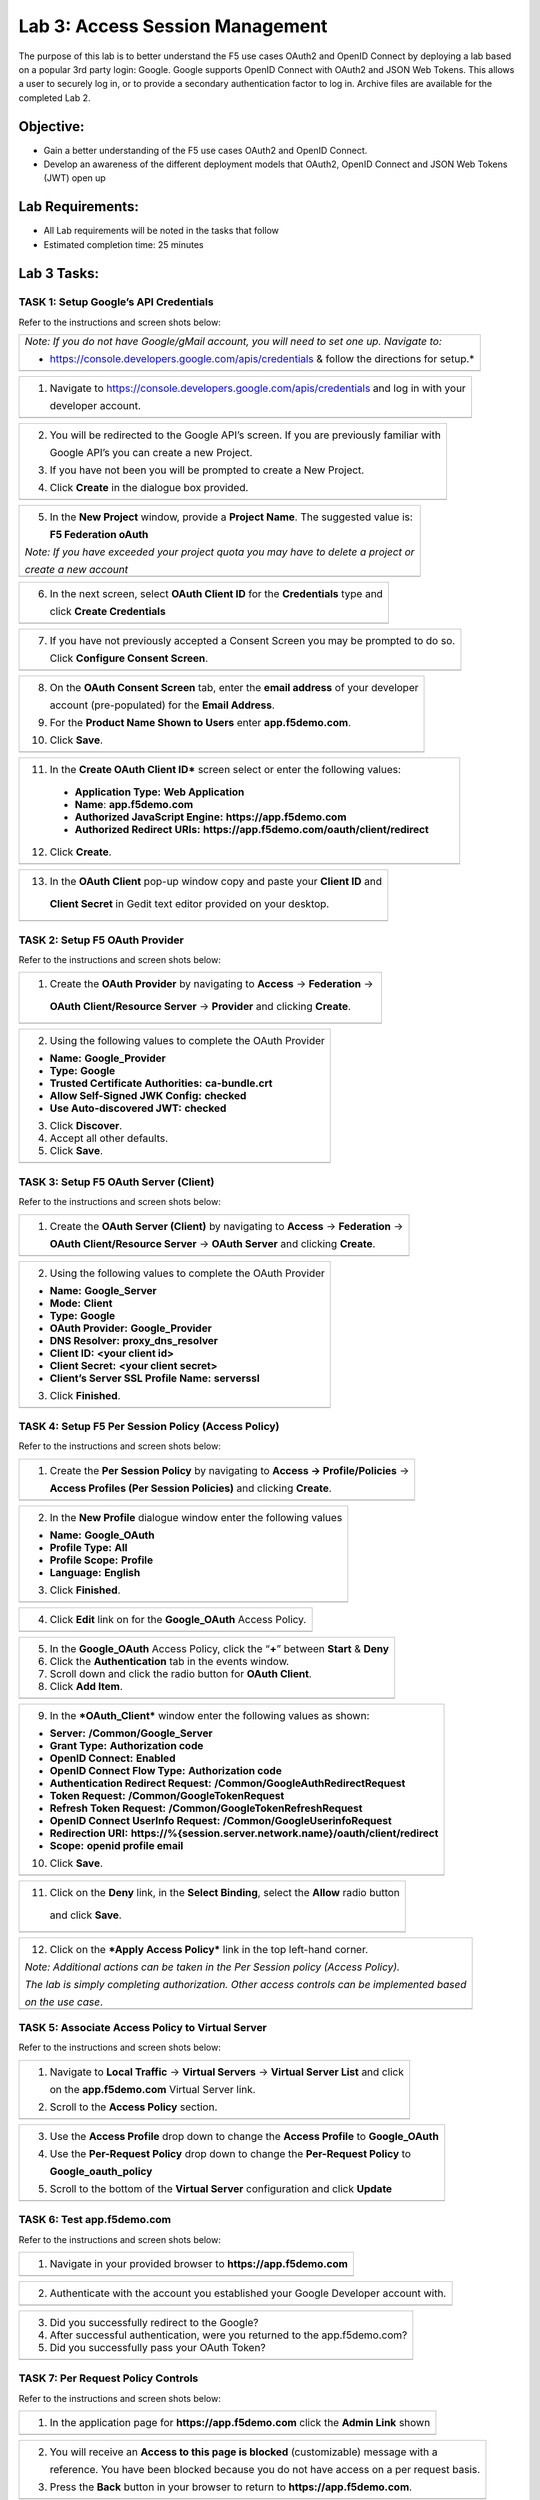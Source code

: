 Lab 3: Access Session Management
============================================

The purpose of this lab is to better understand the F5 use cases OAuth2
and OpenID Connect by deploying a lab based on a popular 3rd party
login: Google. Google supports OpenID Connect with OAuth2 and JSON Web
Tokens. This allows a user to securely log in, or to provide a secondary
authentication factor to log in. Archive files are available for the
completed Lab 2.

Objective:
----------

-  Gain a better understanding of the F5 use cases OAuth2 and OpenID
   Connect.

-  Develop an awareness of the different deployment models that OAuth2,
   OpenID Connect and JSON Web Tokens (JWT) open up

Lab Requirements:
-----------------

-  All Lab requirements will be noted in the tasks that follow

-  Estimated completion time: 25 minutes

Lab 3 Tasks:
------------

TASK 1: Setup Google’s API Credentials 
~~~~~~~~~~~~~~~~~~~~~~~~~~~~~~~~~~~~~~

Refer to the instructions and screen shots below:

+----------------------------------------------------------------------------------------------+
| *Note: If you do not have Google/gMail account, you will need to set one up. Navigate to:*   |
|                                                                                              |
| * https://console.developers.google.com/apis/credentials & follow the directions for setup.* |
+----------------------------------------------------------------------------------------------+ 
| |image60|                                                                                    |
| |image61|                                                                                    |
+----------------------------------------------------------------------------------------------+ 
   
+----------------------------------------------------------------------------------------------+
| 1. Navigate to https://console.developers.google.com/apis/credentials and log in with your   |
|                                                                                              |
|    developer account.                                                                        |
+----------------------------------------------------------------------------------------------+
| |image62|                                                                                    |
+----------------------------------------------------------------------------------------------+

+----------------------------------------------------------------------------------------------+
| 2. You will be redirected to the Google API’s screen. If you are previously familiar with    |
|                                                                                              |
|    Google API’s you can create a new Project.                                                |
|                                                                                              |
| 3. If you have not been you will be prompted to create a New Project.                        |
|                                                                                              |
| 4. Click **Create** in the dialogue box provided.                                            |
+----------------------------------------------------------------------------------------------+
| |image64|                                                                                    |
+----------------------------------------------------------------------------------------------+

+----------------------------------------------------------------------------------------------+
| 5. In the **New Project** window, provide a **Project Name**. The suggested value is:        |
|                                                                                              |
|    **F5 Federation oAuth**                                                                   |
|                                                                                              |
| *Note: If you have exceeded your project quota you may have to delete a project or*          |
|                                                                                              |
| *create a new account*                                                                       |
+----------------------------------------------------------------------------------------------+
| |image65|                                                                                    |
+----------------------------------------------------------------------------------------------+

+----------------------------------------------------------------------------------------------+
| 6. In the next screen, select **OAuth Client ID** for the **Credentials** type and           |
|                                                                                              |
|    click **Create Credentials**                                                              |
+----------------------------------------------------------------------------------------------+
| |image66|                                                                                    |
+----------------------------------------------------------------------------------------------+
 
+----------------------------------------------------------------------------------------------+
| 7. If you have not previously accepted a Consent Screen you may be prompted to do so.        |
|                                                                                              |
|    Click **Configure Consent Screen**.                                                       |
+----------------------------------------------------------------------------------------------+
| |image67|                                                                                    |
+----------------------------------------------------------------------------------------------+

+----------------------------------------------------------------------------------------------+
| 8. On the **OAuth Consent Screen** tab, enter the **email address** of your developer        |
|                                                                                              |
|    account (pre-populated) for the **Email Address**.                                        |
|                                                                                              |
| 9. For the **Product Name Shown to Users** enter **app.f5demo.com**.                         |
|                                                                                              |
| 10. Click **Save**.                                                                          |
+----------------------------------------------------------------------------------------------+
| |image68|                                                                                    |
+----------------------------------------------------------------------------------------------+

+----------------------------------------------------------------------------------------------+
| 11. In the **Create OAuth Client ID*** screen select or enter the following values:          |
|                                                                                              |
|  -  **Application Type:** **Web Application**                                                |
|                                                                                              |
|  -  **Name**: **app.f5demo.com**                                                             |
|                                                                                              |
|  -  **Authorized JavaScript Engine:** **https://app.f5demo.com**                             |
|                                                                                              |
|  -  **Authorized Redirect URIs:** **https://app.f5demo.com/oauth/client/redirect**           |
|                                                                                              |
| 12. Click **Create**.                                                                        |
+----------------------------------------------------------------------------------------------+
| |image69|                                                                                    |
+----------------------------------------------------------------------------------------------+

+----------------------------------------------------------------------------------------------+
| 13. In the **OAuth Client** pop-up window copy and paste your **Client ID** and              |
|                                                                                              |
|    **Client Secret** in Gedit text editor provided on your desktop.                          |
+----------------------------------------------------------------------------------------------+
| |image70|                                                                                    |
+----------------------------------------------------------------------------------------------+

TASK 2: Setup F5 OAuth Provider 
~~~~~~~~~~~~~~~~~~~~~~~~~~~~~~~

Refer to the instructions and screen shots below:

+----------------------------------------------------------------------------------------------+
| 1. Create the **OAuth Provider** by navigating to **Access** -> **Federation** ->            |
|                                                                                              |
|   **OAuth Client/Resource Server** -> **Provider** and clicking **Create**.                  |
+----------------------------------------------------------------------------------------------+
| |image71|                                                                                    |
+----------------------------------------------------------------------------------------------+

+----------------------------------------------------------------------------------------------+
| 2. Using the following values to complete the OAuth Provider                                 |
|                                                                                              |
| -  **Name:** **Google\_Provider**                                                            |
|                                                                                              |
| -  **Type:** **Google**                                                                      |
|                                                                                              |
| -  **Trusted Certificate Authorities:** **ca-bundle.crt**                                    |
|                                                                                              |
| -  **Allow Self-Signed JWK Config:**  **checked**                                            |
|                                                                                              |
| -  **Use Auto-discovered JWT:** **checked**                                                  |
|                                                                                              |
| 3. Click **Discover**.                                                                       |
|                                                                                              |
| 4. Accept all other defaults.                                                                |
|                                                                                              |
| 5. Click **Save**.                                                                           |
+----------------------------------------------------------------------------------------------+
| |image72|                                                                                    |
+----------------------------------------------------------------------------------------------+

TASK 3: Setup F5 OAuth Server (Client) 
~~~~~~~~~~~~~~~~~~~~~~~~~~~~~~~~~~~~~~

Refer to the instructions and screen shots below:

+----------------------------------------------------------------------------------------------+
| 1. Create the **OAuth Server (Client)** by navigating to **Access** -> **Federation** ->     |
|                                                                                              |
|    **OAuth Client/Resource Server** -> **OAuth Server** and clicking **Create**.             |
+----------------------------------------------------------------------------------------------+
| |image73|                                                                                    |
+----------------------------------------------------------------------------------------------+

+----------------------------------------------------------------------------------------------+
| 2. Using the following values to complete the OAuth Provider                                 |
|                                                                                              |
| -  **Name:** **Google\_Server**                                                              |
|                                                                                              |
| -  **Mode:** **Client**                                                                      |
|                                                                                              |
| -  **Type:** **Google**                                                                      |
|                                                                                              |
| -  **OAuth Provider:** **Google\_Provider**                                                  |
|                                                                                              |
| -  **DNS Resolver:** **proxy\_dns\_resolver**                                                |
|                                                                                              |
| -  **Client ID:** **<your client id>**                                                       |
|                                                                                              |
| -  **Client Secret:** **<your client secret>**                                               |
|                                                                                              |
| -  **Client’s Server SSL Profile Name:** **serverssl**                                       |
|                                                                                              |
| 3. Click **Finished**.                                                                       |
+----------------------------------------------------------------------------------------------+
| |image74|                                                                                    |
+----------------------------------------------------------------------------------------------+

TASK 4: Setup F5 Per Session Policy (Access Policy) 
~~~~~~~~~~~~~~~~~~~~~~~~~~~~~~~~~~~~~~~~~~~~~~~~~~~

Refer to the instructions and screen shots below:

+----------------------------------------------------------------------------------------------+
| 1. Create the **Per Session Policy** by navigating to **Access -> Profile/Policies** ->      |
|                                                                                              |
|    **Access Profiles (Per Session Policies)** and clicking **Create**.                       |
+----------------------------------------------------------------------------------------------+
| |image75|                                                                                    |
+----------------------------------------------------------------------------------------------+

+----------------------------------------------------------------------------------------------+
| 2. In the **New Profile** dialogue window enter the following values                         |
|                                                                                              |
| -  **Name:** **Google\_OAuth**                                                               |
|                                                                                              |
| -  **Profile Type:** **All**                                                                 |
|                                                                                              |
| -  **Profile Scope:** **Profile**                                                            |
|                                                                                              |
| -  **Language:** **English**                                                                 |
|                                                                                              |
| 3. Click **Finished**.                                                                       |
+----------------------------------------------------------------------------------------------+
| |image76|                                                                                    |
+----------------------------------------------------------------------------------------------+

+----------------------------------------------------------------------------------------------+
| 4. Click **Edit** link on for the **Google\_OAuth** Access Policy.                           |
+----------------------------------------------------------------------------------------------+
| |image77|                                                                                    |
+----------------------------------------------------------------------------------------------+

+----------------------------------------------------------------------------------------------+
| 5. In the **Google\_OAuth** Access Policy, click the “\ **+**\ ” between **Start** & **Deny**|
|                                                                                              |
| 6. Click the **Authentication** tab in the events window.                                    |
|                                                                                              |
| 7. Scroll down and click the radio button for **OAuth Client**.                              |
|                                                                                              |
| 8. Click **Add Item**.                                                                       |
+----------------------------------------------------------------------------------------------+
| |image78|                                                                                    |
+----------------------------------------------------------------------------------------------+

+----------------------------------------------------------------------------------------------+
| 9. In the ***OAuth\_Client*** window enter the following values as shown:                    |
|                                                                                              |
| -  **Server:** **/Common/Google\_Server**                                                    |
|                                                                                              |
| -  **Grant Type:** **Authorization code**                                                    |
|                                                                                              |
| -  **OpenID Connect:** **Enabled**                                                           |
|                                                                                              |
| -  **OpenID Connect Flow Type:** **Authorization code**                                      |
|                                                                                              |
| -  **Authentication Redirect Request:** **/Common/GoogleAuthRedirectRequest**                |
|                                                                                              |
| -  **Token Request:** **/Common/GoogleTokenRequest**                                         |
|                                                                                              |
| -  **Refresh Token Request:** **/Common/GoogleTokenRefreshRequest**                          |
|                                                                                              |
| -  **OpenID Connect UserInfo Request:** **/Common/GoogleUserinfoRequest**                    |
|                                                                                              |
| -  **Redirection URI:** **https://%{session.server.network.name}/oauth/client/redirect**     |
|                                                                                              |
| -  **Scope:** **openid profile email**                                                       |
|                                                                                              |
| 10. Click **Save**.                                                                          |
+----------------------------------------------------------------------------------------------+
| |image79|                                                                                    |
+----------------------------------------------------------------------------------------------+

+----------------------------------------------------------------------------------------------+
| 11. Click on the **Deny** link, in the **Select Binding**, select the **Allow** radio button |
|                                                                                              |
|    and click **Save**.                                                                       |
+----------------------------------------------------------------------------------------------+
| |image80|                                                                                    |
+----------------------------------------------------------------------------------------------+

+----------------------------------------------------------------------------------------------+
| 12. Click on the ***Apply Access Policy*** link in the top left-hand corner.                 |
|                                                                                              |
| *Note: Additional actions can be taken in the Per Session policy (Access Policy).*           |
|                                                                                              |
| *The lab is simply completing authorization. Other access controls can be implemented based* |
|                                                                                              |
| *on the use case*.                                                                           |
+----------------------------------------------------------------------------------------------+
| |image81|                                                                                    |
+----------------------------------------------------------------------------------------------+

TASK 5: Associate Access Policy to Virtual Server 
~~~~~~~~~~~~~~~~~~~~~~~~~~~~~~~~~~~~~~~~~~~~~~~~~

Refer to the instructions and screen shots below:

+----------------------------------------------------------------------------------------------+
| 1. Navigate to **Local Traffic** -> **Virtual Servers** -> **Virtual Server List** and click |
|                                                                                              |
|    on the **app.f5demo.com** Virtual Server link.                                            |
|                                                                                              |
| 2. Scroll to the **Access Policy** section.                                                  |
+----------------------------------------------------------------------------------------------+
| |image82|                                                                                    |
+----------------------------------------------------------------------------------------------+

+----------------------------------------------------------------------------------------------+
| 3. Use the **Access Profile** drop down to change the **Access Profile** to **Google\_OAuth**|
|                                                                                              |
| 4. Use the **Per-Request Policy** drop down to change the **Per-Request Policy** to          |
|                                                                                              |
|    **Google\_oauth\_policy**                                                                 |
|                                                                                              |
| 5. Scroll to the bottom of the **Virtual Server** configuration and click **Update**         |
+----------------------------------------------------------------------------------------------+
| |image83|                                                                                    |
+----------------------------------------------------------------------------------------------+

TASK 6: Test app.f5demo.com
~~~~~~~~~~~~~~~~~~~~~~~~~~~

Refer to the instructions and screen shots below:

+----------------------------------------------------------------------------------------------+
| 1. Navigate in your provided browser to **https://app.f5demo.com**                           |
+----------------------------------------------------------------------------------------------+
| |image84|                                                                                    |
+----------------------------------------------------------------------------------------------+

+----------------------------------------------------------------------------------------------+
| 2. Authenticate with the account you established your Google Developer account with.         |
+----------------------------------------------------------------------------------------------+
| |image85|                                                                                    |
+----------------------------------------------------------------------------------------------+

+----------------------------------------------------------------------------------------------+
| 3. Did you successfully redirect to the Google?                                              |
|                                                                                              |
| 4. After successful authentication, were you returned to the app.f5demo.com?                 |
|                                                                                              |
| 5. Did you successfully pass your OAuth Token?                                               |
+----------------------------------------------------------------------------------------------+
| |image86|                                                                                    |
+----------------------------------------------------------------------------------------------+

TASK 7: Per Request Policy Controls
~~~~~~~~~~~~~~~~~~~~~~~~~~~~~~~~~~~

Refer to the instructions and screen shots below:

+----------------------------------------------------------------------------------------------+
| 1. In the application page for **https://app.f5demo.com** click the **Admin Link** shown     |
+----------------------------------------------------------------------------------------------+
| |image87|                                                                                    |
+----------------------------------------------------------------------------------------------+

+----------------------------------------------------------------------------------------------+
| 2. You will receive an **Access to this page is blocked** (customizable) message with a      |
|                                                                                              |
|    reference. You have been blocked because you do not have access on a per request basis.   |                                                                      
|                                                                                              |
| 3. Press the **Back** button in your browser to return to **https://app.f5demo.com**.        |
+----------------------------------------------------------------------------------------------+
| |image88|                                                                                    |
+----------------------------------------------------------------------------------------------+

+----------------------------------------------------------------------------------------------+
| 4. Navigate to **Local Traffic** -> **iRules** -> **Datagroup List** and click on the        |
|                                                                                              |
|    **Allowed\_Users** datagroup.                                                             |
|                                                                                              |
| 5. Enter your **Google Account** used for this lab as the **String** value.                  |
|                                                                                              |
| 6. Click **Add** then Click **Update**.                                                      |
|                                                                                              |
| *Note: We are using a DataGroup control to minimize lab resources and steps. AD or LDAP*     |
|                                                                                              |
| *Group memberships, Session variables, other user attributes and various other access*       |
|                                                                                              |
| *control mechanisms can be used to achieve similar results.*                                 |
+----------------------------------------------------------------------------------------------+
| |image89|                                                                                    |
+----------------------------------------------------------------------------------------------+

+----------------------------------------------------------------------------------------------+
| 7. You should now be able to successfully to access the Admin Functions by clicking on the   |
|                                                                                              |
|    **Admin Link**.                                                                           |
|                                                                                              | 
| *Note: Per Request Policies are dynamic and do not require the same “Apply Policy” action as*|
|                                                                                              |
| *Per Session Policies.*                                                                      |
+----------------------------------------------------------------------------------------------+
| |image90|                                                                                    |
+----------------------------------------------------------------------------------------------+

+----------------------------------------------------------------------------------------------+
| 8. To review the Per Request Policy, navigate to **Access Profiles/Policies** ->             |
|                                                                                              |
|   **Per Request Policies** and click on the **Edit** link for the **Google\_oauth\_policy**. |
+----------------------------------------------------------------------------------------------+
| |image91|                                                                                    |
+----------------------------------------------------------------------------------------------+

+----------------------------------------------------------------------------------------------+
| 9. The various Per-Request-Policy actions can be reviewed                                    |
|                                                                                              |
| *Note: Other actions like Step-Up Auth controls can be performed in a Per-Request Policy.*   |
+----------------------------------------------------------------------------------------------+
| |image92|                                                                                    |
+----------------------------------------------------------------------------------------------+

TASK 8: Review OAuth Results 
~~~~~~~~~~~~~~~~~~~~~~~~~~~~

Refer to the instructions and screen shots below:

+----------------------------------------------------------------------------------------------+
| 1. Review your Active Sessions (**Access** -> **Overview** -> **Active Sessions**).          |
|                                                                                              |
| 2. You can review Session activity or session variable from this window or kill the          |
|                                                                                              |
|    selected Session.                                                                         |
+----------------------------------------------------------------------------------------------+
| |image93|                                                                                    |
+----------------------------------------------------------------------------------------------+

+----------------------------------------------------------------------------------------------+
| 3. Review your Access Report Logs (**Access** -> **Overview** -> **Access Reports**).        |
+----------------------------------------------------------------------------------------------+
| |image94|                                                                                    |
+----------------------------------------------------------------------------------------------+

+----------------------------------------------------------------------------------------------+
| 4. In the **Report Parameters window** click **Run Report**.                                 |
+----------------------------------------------------------------------------------------------+
| |image95|                                                                                    |
+----------------------------------------------------------------------------------------------+

+----------------------------------------------------------------------------------------------+
| 5. Look at the **SessionID** report by clicking the **Session ID** Link.                     |
+----------------------------------------------------------------------------------------------+
| |image96|                                                                                    |
+----------------------------------------------------------------------------------------------+

+----------------------------------------------------------------------------------------------+
| 6. Look at the **Session Variables** report by clicking the **View Session Variables** link. |
|                                                                                              |
|    Pay attention to the OAuth Variables.                                                     |
|                                                                                              |
| *Note: Any of these session variables can be used to perform further actions to improve*     |
|                                                                                              |
| *security or constrain access with logic in the Per-Session or Per Request VPE policies or*  |
|                                                                                              |
| *iRules/iRulesLX.*                                                                           |
+----------------------------------------------------------------------------------------------+
| |image97|                                                                                    |
+----------------------------------------------------------------------------------------------+
 
+----------------------------------------------------------------------------------------------+
| 7. Review your Access Report Logs (**Access** -> **Overview** -> **OAuth Reports** ->        |
|                                                                                              |
|    **Client/Resource Server**).                                                              |
+----------------------------------------------------------------------------------------------+
| |image98|                                                                                    |
+----------------------------------------------------------------------------------------------+


.. |image58| image:: media/image60.png
   :width: 2.23039in
   :height: 2.36979in
.. |image59| image:: media/image61.png
   :width: 3.49268in
   :height: 1.22650in
.. |image60| image:: media/image62.png
   :width: 1.37500in
   :height: 1.42298in
.. |image61| image:: media/image63.png
   :width: 1.83333in
   :height: 1.44662in
.. |image62| image:: media/image64.png
   :width: 3.61350in
   :height: 0.25904in
.. |image63| image:: media/image65.png
   :width: 1.32012in
   :height: 1.27746in
.. |image64| image:: media/image66.png
   :width: 3.45577in
   :height: 1.25767in
.. |image65| image:: media/image67.png
   :width: 3.08125in
   :height: 1.94452in
.. |image66| image:: media/image68.png
   :width: 3.16458in
   :height: 1.63370in
.. |image67| image:: media/image69.png
   :width: 3.18021in
   :height: 1.10982in
.. |image68| image:: media/image70.png
   :width: 2.88720in
   :height: 2.00521in
.. |image69| image:: media/image71.png
   :width: 3.28125in
   :height: 2.26534in
.. |image70| image:: media/image72.png
   :width: 3.33125in
   :height: 1.39217in
.. |image71| image:: media/image73.png
   :width: 3.43558in
   :height: 1.07255in
.. |image72| image:: media/image74.png
   :width: 3.49738in
   :height: 4.78430in
.. |image73| image:: media/image75.png
   :width: 3.58125in
   :height: 0.63905in
.. |image74| image:: media/image76.png
   :width: 3.38575in
   :height: 2.95455in
.. |image75| image:: media/image77.png
   :width: 3.59729in
   :height: 0.47370in
.. |image76| image:: media/image78.png
   :width: 3.58653in
   :height: 2.84049in
.. |image77| image:: media/image79.png
   :width: 3.55864in
   :height: 0.65031in
.. |image78| image:: media/image80.png
   :width: 3.64514in
   :height: 1.52147in
.. |image79| image:: media/image81.png
   :width: 3.59509in
   :height: 1.58711in
.. |image80| image:: media/image82.png
   :width: 3.55215in
   :height: 1.16329in
.. |image81| image:: media/image83.png
   :width: 3.53374in
   :height: 1.34193in
.. |image82| image:: media/image84.png
   :width: 3.50234in
   :height: 2.68712in
.. |image83| image:: media/image85.png
   :width: 3.49738in
   :height: 1.72209in
.. |image84| image:: media/image86.png
   :width: 3.57570in
   :height: 0.25694in
.. |image85| image:: media/image87.png
   :width: 3.24109in
   :height: 2.82822in
.. |image86| image:: media/image88.png
   :width: 3.16168in
   :height: 2.42702in
.. |image87| image:: media/image89.png
   :width: 2.86751in
   :height: 2.21224in
.. |image88| image:: media/image90.png
   :width: 2.80941in
   :height: 1.35399in
.. |image89| image:: media/image91.png
   :width: 3.15971in
   :height: 2.33461in
.. |image90| image:: media/image92.png
   :width: 3.40586in
   :height: 1.10658in
.. |image91| image:: media/image93.png
   :width: 3.42307in
   :height: 1.50171in
.. |image92| image:: media/image94.png
   :width: 3.45192in
   :height: 1.33345in
.. |image93| image:: media/image95.png
   :width: 3.59450in
   :height: 1.52876in
.. |image94| image:: media/image96.png
   :width: 2.06848in
   :height: 1.53438in
.. |image95| image:: media/image97.png
   :width: 3.52761in
   :height: 0.80655in
.. |image96| image:: media/image98.png
   :width: 3.64074in
   :height: 1.05961in
.. |image97| image:: media/image99.png
   :width: 3.62160in
   :height: 1.84971in
.. |image98| image:: media/image100.png
   :width: 3.60694in
   :height: 2.16776in
